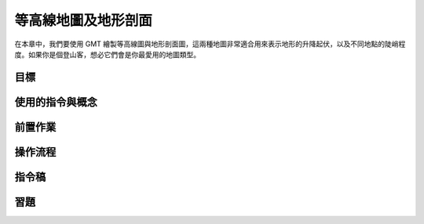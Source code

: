======================================
等高線地圖及地形剖面
======================================

在本章中，我們要使用 GMT 繪製等高線圖與地形剖面圖，這兩種地圖非常適合用來表示地形的\
升降起伏，以及不同地點的陡峭程度。如果你是個登山客，想必它們會是你最愛用的地圖類型。

目標
--------------------------------------


使用的指令與概念
--------------------------------------


前置作業
--------------------------------------


操作流程
--------------------------------------


指令稿
--------------------------------------


習題
--------------------------------------


